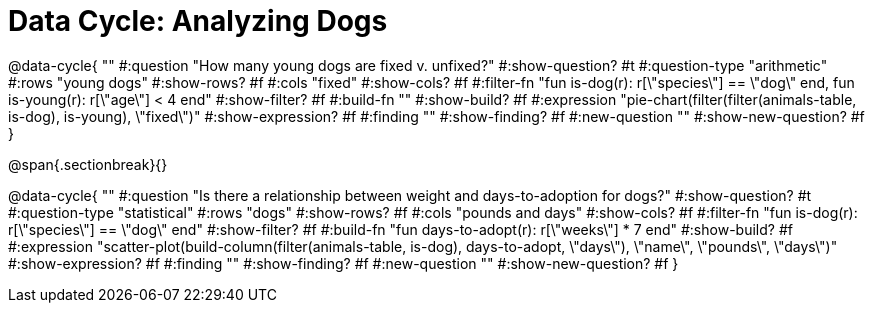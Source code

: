 = Data Cycle: Analyzing Dogs

@data-cycle{ ""
  #:question "How many young dogs are fixed v. unfixed?"
  #:show-question? #t
  #:question-type "arithmetic"
  #:rows "young dogs"
  #:show-rows? #f
  #:cols "fixed"
  #:show-cols? #f
  #:filter-fn "fun is-dog(r): r[\"species\"] == \"dog\" end, fun is-young(r): r[\"age\"] < 4 end"
  #:show-filter? #f
  #:build-fn ""
  #:show-build? #f
  #:expression "pie-chart(filter(filter(animals-table, is-dog), is-young), \"fixed\")"
  #:show-expression? #f
  #:finding ""
  #:show-finding? #f
  #:new-question ""
  #:show-new-question? #f
}

@span{.sectionbreak}{}


@data-cycle{ ""
  #:question "Is there a relationship between weight and days-to-adoption for dogs?"
  #:show-question? #t
  #:question-type "statistical"
  #:rows "dogs"
  #:show-rows? #f
  #:cols "pounds and days"
  #:show-cols? #f
  #:filter-fn "fun is-dog(r): r[\"species\"] == \"dog\" end"
  #:show-filter? #f
  #:build-fn "fun days-to-adopt(r): r[\"weeks\"] * 7 end"
  #:show-build? #f
  #:expression "scatter-plot(build-column(filter(animals-table, is-dog), days-to-adopt, \"days\"), \"name\", \"pounds\", \"days\")"
  #:show-expression? #f
  #:finding ""
  #:show-finding? #f
  #:new-question ""
  #:show-new-question? #f
}
